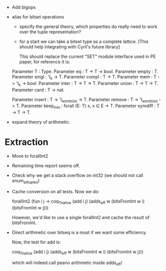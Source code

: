 
- Add bigops
- alias for bitset operations

  - specify the general theory, which properties do really need to work
    over the tuple representation?

  - for a start we can take a bitset type as a complete lattice. [This
    should help integrating with Cyril's future library]

    This should replace the current "SET" module interface used in PE
    paper, for reference it is:

  # T = Set
  Parameter T : Type.
  Parameter eq    : T -> T -> bool.
  Parameter empty : T.
  Parameter singl : 'I_k -> T.
  Parameter compl : T -> T.
  Parameter mem   : T -> 'I_k -> bool.
  Parameter inter : T -> T -> T.
  Parameter union : T -> T -> T.
  Parameter card  : T -> nat.

  # We could just rebind the notation..... and share with finset.

  # Definable operations that may work more efficiently...
  Parameter insert : T -> 'I_wordsize -> T.
  Parameter remove : T -> 'I_wordsize -> T.
  Parameter keep_min : forall (E: T) x, x \in E -> T.
  Parameter symdiff : T -> T -> T.

- expand theory of arithmetic.

* Extraction

  - Move to forallInt2

  - Remaining time report seems off.

  - Check why we get a stack overflow on int32 (we should not call enum_all_tuples)

  - Cache conversion on all tests. Now we do:

    forallInt2 (fun i j ->
        coq_Tnative (add i j) (adds_eff w (bitsFromInt w i) (bitsFromInt w j)))

    However, we'd like to use a single forallInt2 and cache the result of bitsFromInt.

  - Direct arithmetic over bitseq is a must if we want some efficiency.

    Now, the test for add is:

    coq_Tnative (add i j) (adds_eff w (bitsFromInt w i) (bitsFromInt w j)))

    which will indeed call peano arithmetic inside adds_eff!
